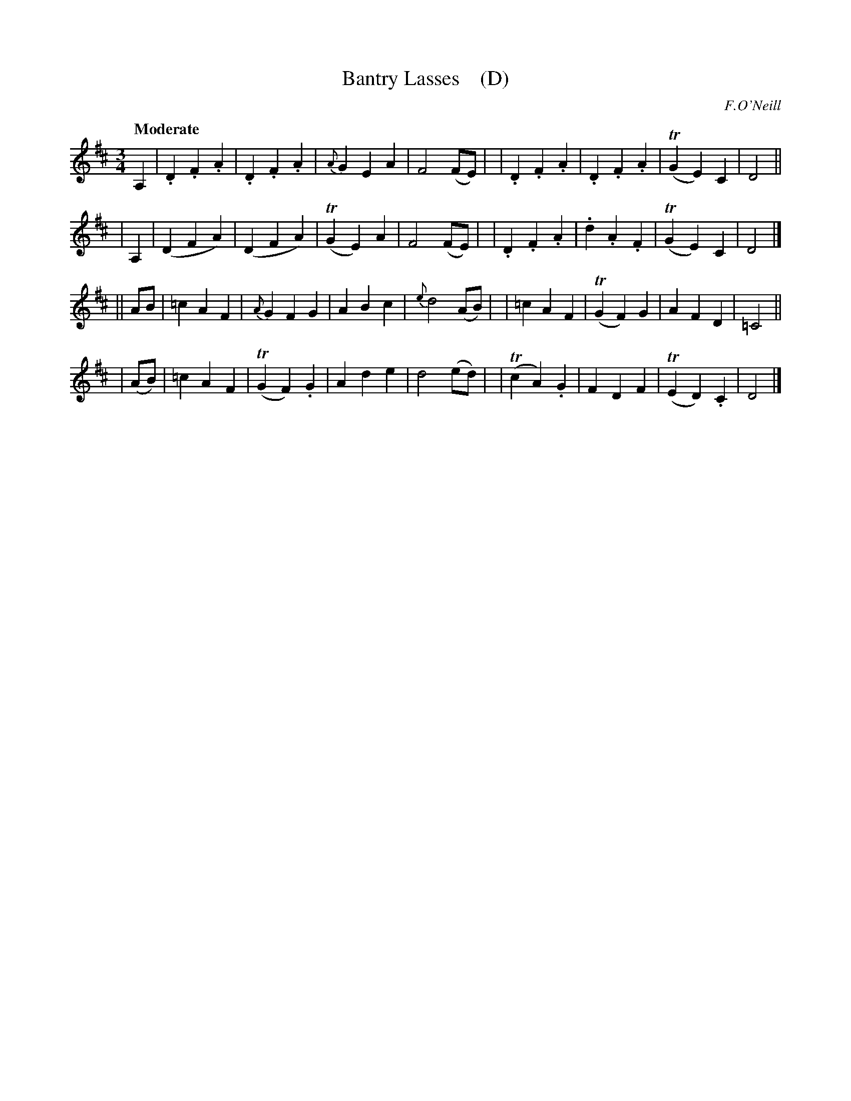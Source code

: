 X: 404
T: Bantry Lasses    (D)
N: Irish title: cailini.de ua .beantrai.ge
R: waltz, air
%S: s:4 b:32(8+8)
O: F.O'Neill
B: O'Neill's 1850 #404
Z: henrik.norbeck@mailbox.swipnet.se
Q: "Moderate"
M: 3/4
L: 1/8
K: D
A,2 \
| .D2 .F2 .A2 | .D2 .F2 .A2 | {A}G2 E2 A2 | F4 (FE) |\
| .D2 .F2 .A2 | .D2 .F2 .A2 | (TG2 E2) C2 | D4 ||
| A,2 \
| (D2 F2 A2) | (D2 F2 A2) | (TG2 E2) A2 | F4 (FE) |\
| .D2 .F2 .A2 | .d2 .A2 .F2 | (TG2 E2) C2 | D4 |]
|| AB \
| =c2 A2 F2 | {A}G2 F2 G2 | A2 B2 c2 | {e}d4 (AB) |\
| =c2 A2 F2 | (TG2 F2) G2 | A2 F2 D2 | =C4 ||
| (AB) \
| =c2 A2 F2 | (TG2 F2) .G2 | A2 d2 e2 | d4 (ed) |\
| (Tc2 A2) .G2 | F2 D2 F2 | (TE2 D2) .C2 | D4 |]
